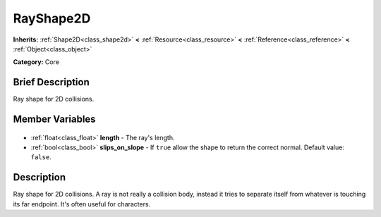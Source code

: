 .. Generated automatically by doc/tools/makerst.py in Godot's source tree.
.. DO NOT EDIT THIS FILE, but the RayShape2D.xml source instead.
.. The source is found in doc/classes or modules/<name>/doc_classes.

.. _class_RayShape2D:

RayShape2D
==========

**Inherits:** :ref:`Shape2D<class_shape2d>` **<** :ref:`Resource<class_resource>` **<** :ref:`Reference<class_reference>` **<** :ref:`Object<class_object>`

**Category:** Core

Brief Description
-----------------

Ray shape for 2D collisions.

Member Variables
----------------

  .. _class_RayShape2D_length:

- :ref:`float<class_float>` **length** - The ray's length.

  .. _class_RayShape2D_slips_on_slope:

- :ref:`bool<class_bool>` **slips_on_slope** - If ``true`` allow the shape to return the correct normal. Default value: ``false``.


Description
-----------

Ray shape for 2D collisions. A ray is not really a collision body, instead it tries to separate itself from whatever is touching its far endpoint. It's often useful for characters.

